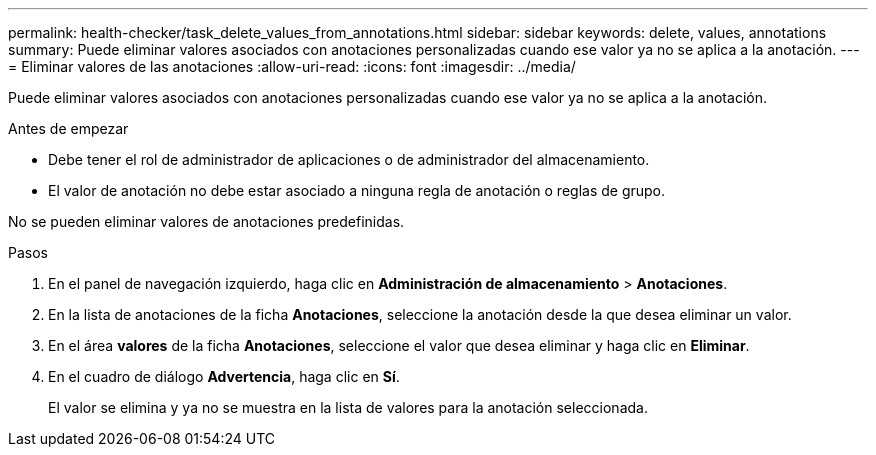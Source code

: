 ---
permalink: health-checker/task_delete_values_from_annotations.html 
sidebar: sidebar 
keywords: delete, values, annotations 
summary: Puede eliminar valores asociados con anotaciones personalizadas cuando ese valor ya no se aplica a la anotación. 
---
= Eliminar valores de las anotaciones
:allow-uri-read: 
:icons: font
:imagesdir: ../media/


[role="lead"]
Puede eliminar valores asociados con anotaciones personalizadas cuando ese valor ya no se aplica a la anotación.

.Antes de empezar
* Debe tener el rol de administrador de aplicaciones o de administrador del almacenamiento.
* El valor de anotación no debe estar asociado a ninguna regla de anotación o reglas de grupo.


No se pueden eliminar valores de anotaciones predefinidas.

.Pasos
. En el panel de navegación izquierdo, haga clic en *Administración de almacenamiento* > *Anotaciones*.
. En la lista de anotaciones de la ficha *Anotaciones*, seleccione la anotación desde la que desea eliminar un valor.
. En el área *valores* de la ficha *Anotaciones*, seleccione el valor que desea eliminar y haga clic en *Eliminar*.
. En el cuadro de diálogo *Advertencia*, haga clic en *Sí*.
+
El valor se elimina y ya no se muestra en la lista de valores para la anotación seleccionada.


